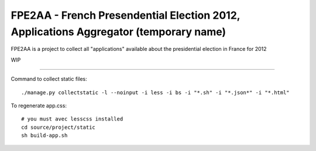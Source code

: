 FPE2AA - French Presendential Election 2012, Applications Aggregator (temporary name)
=====================================================================================

FPE2AA is a project to collect all "applications" available about the presidential election in France for 2012

WIP


----

Command to collect static files::

    ./manage.py collectstatic -l --noinput -i less -i bs -i "*.sh" -i "*.json*" -i "*.html"

To regenerate app.css::


    # you must avec lesscss installed
    cd source/project/static
    sh build-app.sh


